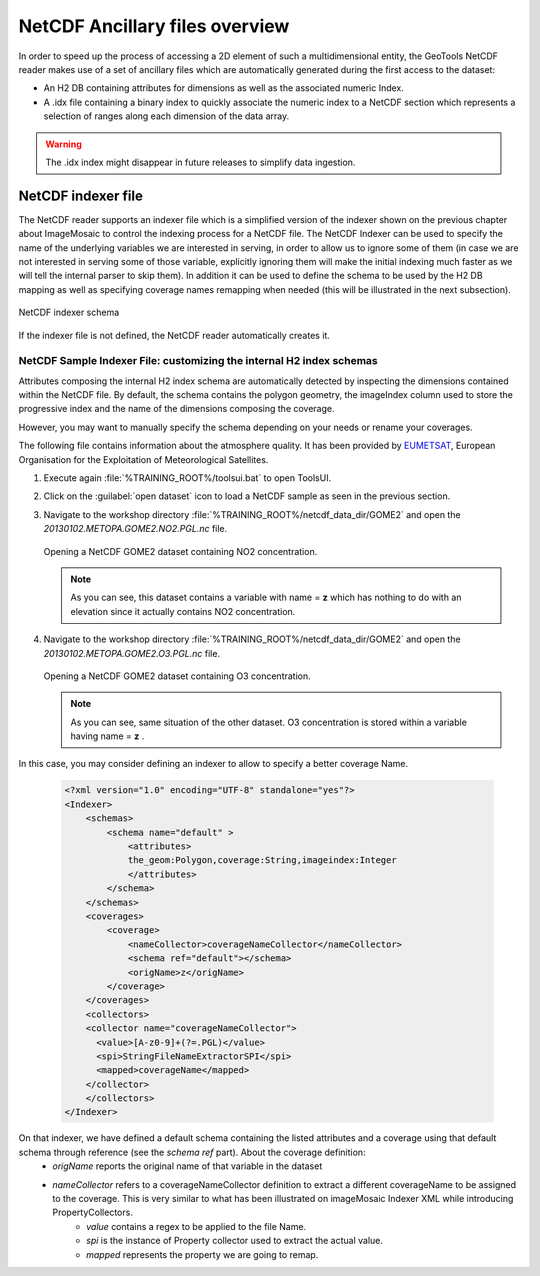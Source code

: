 .. module:: geoserver.netcdf_indexer
   :synopsis: Learn how to deal with NetCDF ancillary files.

.. _geoserver.netcdf_indexer:

NetCDF Ancillary files overview
-------------------------------

In order to speed up the process of accessing a 2D element of such a multidimensional entity, the GeoTools NetCDF reader makes use of a set of ancillary files which are automatically generated during the first access to the dataset:

* An H2 DB containing attributes for dimensions as well as the associated numeric Index.

* A .idx file containing a binary index to quickly associate the numeric index to a NetCDF section which represents a selection of ranges along each dimension of the data array. 

.. warning:: The .idx index might disappear in future releases to simplify data ingestion.

.. #. Navigate to the workshop directory::
		
..		 %TRAINING_ROOT%/netcdf_data_dir/.20130103.METOPA.GOME2.O3.PGL

.. and find the following files::

..   20130103.METOPA.GOME2.O3.PGL.idx
..   20130103METOPAGOME2O3PGL.2.log.db
..   20130103METOPAGOME2O3PGL.data.db
..   20130103METOPAGOME2O3PGL.index.db
..   20130103METOPAGOME2O3PGL.trace.db
     
.. They represent the automatically created ancillary files for index mappings.

NetCDF indexer file
+++++++++++++++++++

The NetCDF reader supports an indexer file which is a simplified version of the indexer shown on the previous chapter about ImageMosaic to control the indexing process for a NetCDF file. 
The NetCDF Indexer can be used to specify the name of the underlying variables we are interested in serving, in order to allow us to ignore some of them (in case we are not interested in serving some of those variable, explicitly ignoring them will make the initial indexing much faster as we will tell the internal parser to skip them). 
In addition it can be used to define the schema to be used by the H2 DB mapping as well as specifying coverage names remapping when needed (this will be illustrated in the next subsection).

.. figure:: img/indexer_schema.png
   :align: center

   NetCDF indexer schema
	
If the indexer file is not defined, the NetCDF reader automatically creates it.
  

NetCDF Sample Indexer File: customizing the internal H2 index schemas
^^^^^^^^^^^^^^^^^^^^^^^^^^^^^^^^^^^^^^^^^^^^^^^^^^^^^^^^^^^^^^^^^^^^^^^^^^

Attributes composing the internal H2 index schema are automatically detected by inspecting the dimensions contained within the NetCDF file.
By default, the schema contains the polygon geometry, the imageIndex column used to store the progressive index and the name of the dimensions composing the coverage.

However, you may want to manually specify  the schema depending on your needs or rename your coverages.

The following file contains information about the atmosphere quality. It has been provided by `EUMETSAT <http://www.eumetsat.int/>`_, European Organisation for the Exploitation of Meteorological Satellites.

#. Execute again :file:`%TRAINING_ROOT%/toolsui.bat` to open ToolsUI.

#. Click on the :guilabel:`open dataset` icon to load a NetCDF sample as seen in the previous section.
 
#. Navigate to the workshop directory :file:`%TRAINING_ROOT%/netcdf_data_dir/GOME2` and open the `20130102.METOPA.GOME2.NO2.PGL.nc` file. 

   .. figure:: img/netcdf_gome2no2.png
     :align: center

     Opening a NetCDF GOME2 dataset containing NO2 concentration.

   .. note:: As you can see, this dataset contains a variable with name = **z** which has nothing to do with an elevation since it actually contains NO2 concentration.

#. Navigate to the workshop directory :file:`%TRAINING_ROOT%/netcdf_data_dir/GOME2` and open the `20130102.METOPA.GOME2.O3.PGL.nc` file. 

   .. figure:: img/netcdf_gome2o3.png
     :align: center

     Opening a NetCDF GOME2 dataset containing O3 concentration.

   .. note:: As you can see, same situation of the other dataset. O3 concentration is stored within a variable having name = **z** .

In this case, you may consider defining an indexer to allow to specify a better coverage Name.

   .. code-block:: xml
   
    <?xml version="1.0" encoding="UTF-8" standalone="yes"?>
    <Indexer>
        <schemas>
            <schema name="default" >
                <attributes>
                the_geom:Polygon,coverage:String,imageindex:Integer
                </attributes>
            </schema>
        </schemas>
        <coverages>
            <coverage>
                <nameCollector>coverageNameCollector</nameCollector>
                <schema ref="default"></schema>
                <origName>z</origName>
            </coverage>
        </coverages>
        <collectors>
        <collector name="coverageNameCollector">
          <value>[A-z0-9]+(?=.PGL)</value>
          <spi>StringFileNameExtractorSPI</spi>
          <mapped>coverageName</mapped>
        </collector>
        </collectors>
    </Indexer>

On that indexer, we have defined a default schema containing the listed attributes and a coverage using that default schema through reference (see the *schema ref* part). About the coverage definition:
 * *origName* reports the original name of that variable in the dataset
 * *nameCollector* refers to a coverageNameCollector definition to extract a different coverageName to be assigned to the coverage. This is very similar to what has been illustrated on imageMosaic Indexer XML while introducing PropertyCollectors. 
     * *value* contains a regex to be applied to the file Name.
     * *spi* is the instance of Property collector used to extract the actual value.
     * *mapped* represents the property we are going to remap.
